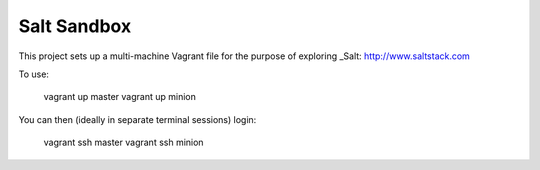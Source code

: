Salt Sandbox
============

This project sets up a multi-machine Vagrant file for the purpose of exploring _Salt: http://www.saltstack.com

To use:

    vagrant up master
    vagrant up minion

You can then (ideally in separate terminal sessions) login:

    vagrant ssh master
    vagrant ssh minion
